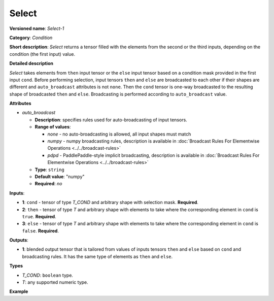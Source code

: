 .. {#openvino_docs_ops_condition_Select_1}

Select
======


.. meta::
  :description: Learn about Select-1 - an element-wise, condition operation, which
                can be performed on three given tensors in OpenVINO.

**Versioned name**: *Select-1*

**Category**: *Condition*

**Short description**: *Select* returns a tensor filled with the elements from the second or the third inputs, depending on the condition (the first input) value.

**Detailed description**

*Select* takes elements from ``then`` input tensor or the ``else`` input tensor based on a condition mask provided in the first input ``cond``. Before performing selection, input tensors ``then`` and ``else`` are broadcasted to each other if their shapes are different and ``auto_broadcast`` attributes is not ``none``. Then the ``cond`` tensor is one-way broadcasted to the resulting shape of broadcasted ``then`` and ``else``. Broadcasting is performed according to ``auto_broadcast`` value.

**Attributes**

* *auto_broadcast*

  * **Description**: specifies rules used for auto-broadcasting of input tensors.
  * **Range of values**:

    * *none* - no auto-broadcasting is allowed, all input shapes must match
    * *numpy* - numpy broadcasting rules, description is available in :doc:`Broadcast Rules For Elementwise Operations <../../broadcast-rules>`
    * *pdpd* - PaddlePaddle-style implicit broadcasting, description is available in :doc:`Broadcast Rules For Elementwise Operations <../../broadcast-rules>`
  * **Type**: ``string``
  * **Default value**: "numpy"
  * **Required**: *no*


**Inputs**:

* **1**: ``cond`` - tensor of type *T_COND* and arbitrary shape with selection mask. **Required**.

* **2**: ``then`` - tensor of type *T* and arbitrary shape with elements to take where the corresponding element in ``cond`` is ``true``. **Required**.

* **3**: ``else`` - tensor of type *T* and arbitrary shape with elements to take where the corresponding element in ``cond`` is ``false``. **Required**.


**Outputs**:

* **1**: blended output tensor that is tailored from values of inputs tensors ``then`` and ``else`` based on ``cond`` and broadcasting rules. It has the same type of elements as ``then`` and ``else``.

**Types**

* *T_COND*: ``boolean`` type.
* *T*: any supported numeric type.

**Example**

.. code-block:: xml
   :force:

    <layer ... type="Select">
        <input>
            <port id="0">     <!-- cond value is: [[false, false], [true, false], [true, true]] -->
                <dim>3</dim>
                <dim>2</dim>
            </port>
            <port id="1">     <!-- then value is: [[-1, 0], [1, 2], [3, 4]] -->
                <dim>3</dim>
                <dim>2</dim>
            </port>
            <port id="2">     <!-- else value is: [[11, 10], [9, 8], [7, 6]] -->
                <dim>3</dim>
                <dim>2</dim>
            </port>
        </input>
        <output>
            <port id="1">     <!-- output value is: [[11, 10], [1, 8], [3, 4]] -->
                <dim>3</dim>
                <dim>2</dim>
            </port>
        </output>
    </layer>



